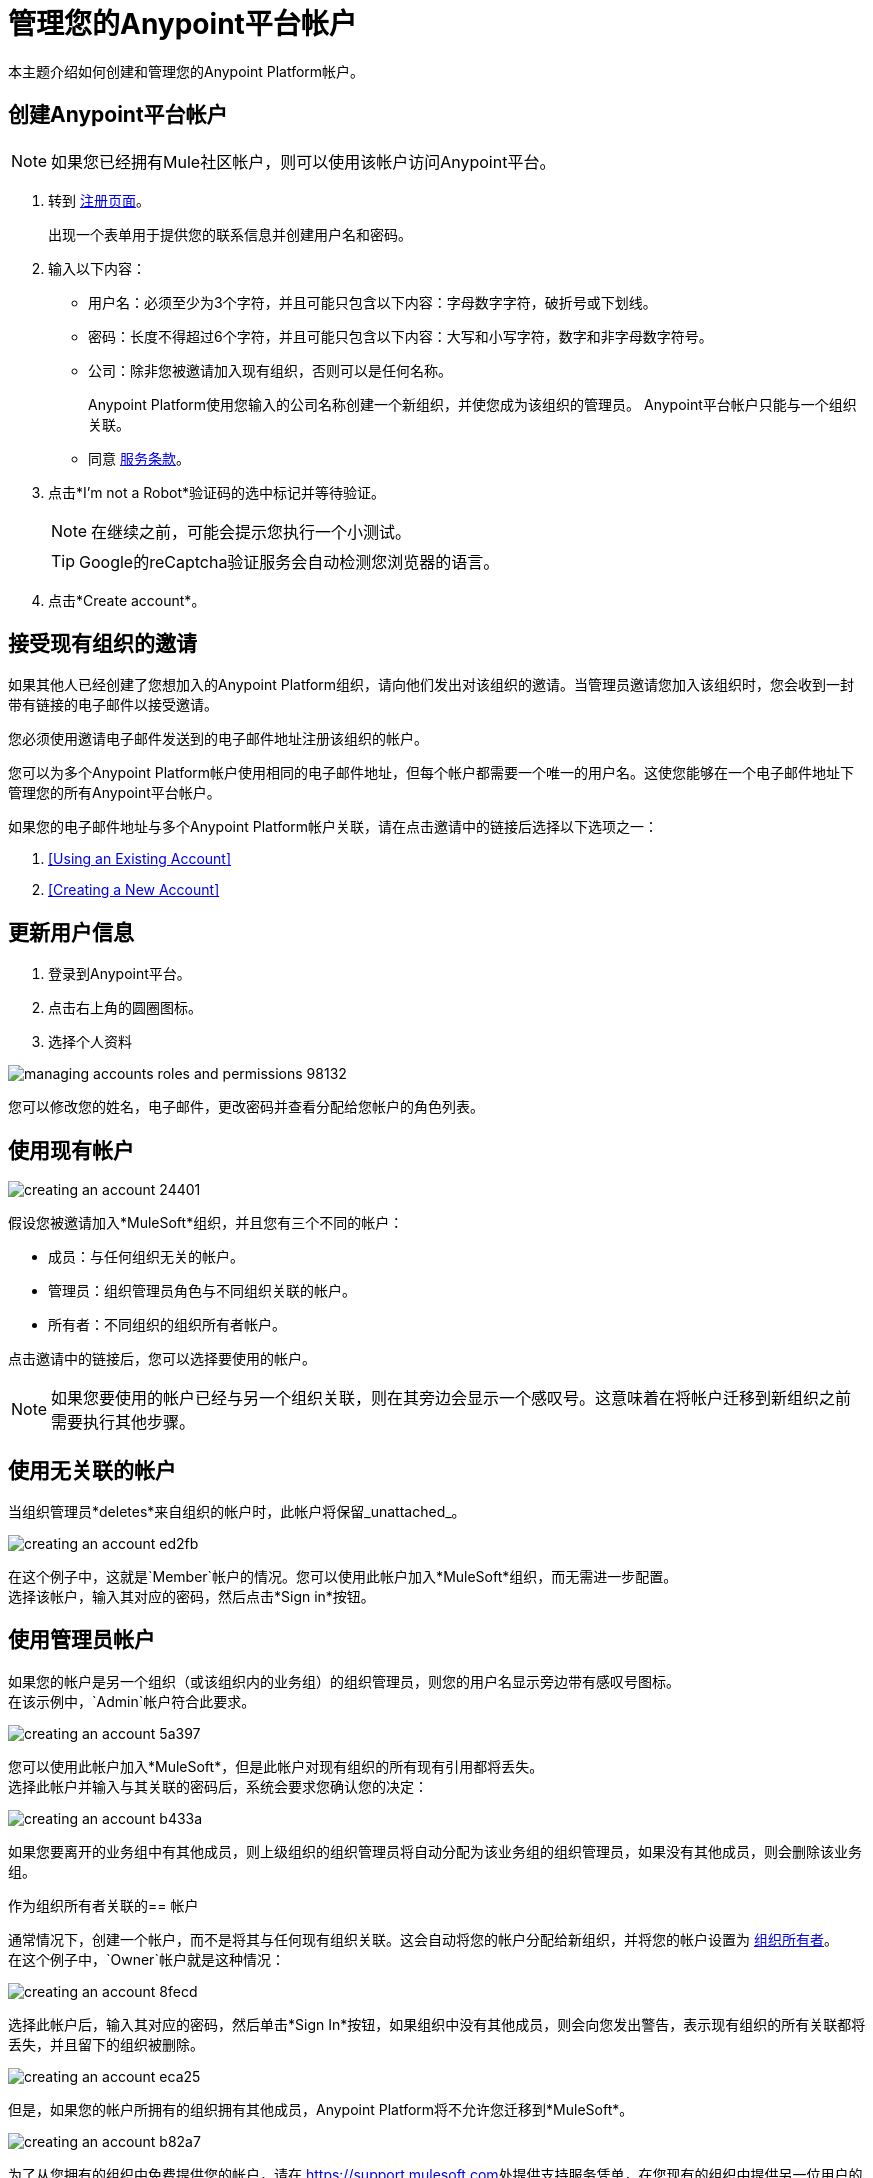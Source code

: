 = 管理您的Anypoint平台帐户
:keywords: anypoint platform, permissions, configuring, accounts

本主题介绍如何创建和管理您的Anypoint Platform帐户。

== 创建Anypoint平台帐户

[NOTE]
如果您已经拥有Mule社区帐户，则可以使用该帐户访问Anypoint平台。

. 转到 link:https://anypoint.mulesoft.com/#/signup[注册页面]。
+
出现一个表单用于提供您的联系信息并创建用户名和密码。
+
. 输入以下内容：
+
* 用户名：必须至少为3个字符，并且可能只包含以下内容：字母数字字符，破折号或下划线。
* 密码：长度不得超过6个字符，并且可能只包含以下内容：大写和小写字符，数字和非字母数字符号。
* 公司：除非您被邀请加入现有组织，否则可以是任何名称。
+
Anypoint Platform使用您输入的公司名称创建一个新组织，并使您成为该组织的管理员。 Anypoint平台帐户只能与一个组织关联。

* 同意 link:https://cloudhub.io/legal.html[服务条款]。
. 点击*I'm not a Robot*验证码的选中标记并等待验证。
+
[NOTE]
在继续之前，可能会提示您执行一个小测试。
+
[TIP]
--
Google的reCaptcha验证服务会自动检测您浏览器的语言。
--
+
. 点击*Create account*。

== 接受现有组织的邀请

如果其他人已经创建了您想加入的Anypoint Platform组织，请向他们发出对该组织的邀请。当管理员邀请您加入该组织时，您会收到一封带有链接的电子邮件以接受邀请。

您必须使用邀请电子邮件发送到的电子邮件地址注册该组织的帐户。

您可以为多个Anypoint Platform帐户使用相同的电子邮件地址，但每个帐户都需要一个唯一的用户名。这使您能够在一个电子邮件地址下管理您的所有Anypoint平台帐户。

如果您的电子邮件地址与多个Anypoint Platform帐户关联，请在点击邀请中的链接后选择以下选项之一：

.  <<Using an Existing Account>>
.  <<Creating a New Account>>

== 更新用户信息

. 登录到Anypoint平台。
. 点击右上角的圆圈图标。
. 选择个人资料

image::managing-accounts-roles-and-permissions-98132.png[]

您可以修改您的姓名，电子邮件，更改密码并查看分配给您帐户的角色列表。

== 使用现有帐户

image::creating-an-account-24401.png[]

假设您被邀请加入*MuleSoft*组织，并且您有三个不同的帐户：

* 成员：与任何组织无关的帐户。
* 管理员：组织管理员角色与不同组织关联的帐户。
* 所有者：不同组织的组织所有者帐户。

点击邀请中的链接后，您可以选择要使用的帐户。

[NOTE]
如果您要使用的帐户已经与另一个组织关联，则在其旁边会显示一个感叹号。这意味着在将帐户迁移到新组织之前需要执行其他步骤。

== 使用无关联的帐户

当组织管理员*deletes*来自组织的帐户时，此帐户将保留_unattached_。

image::creating-an-account-ed2fb.png[]

在这个例子中，这就是`Member`帐户的情况。您可以使用此帐户加入*MuleSoft*组织，而无需进一步配置。 +
选择该帐户，输入其对应的密码，然后点击*Sign in*按钮。

== 使用管理员帐户

如果您的帐户是另一个组织（或该组织内的业务组）的组织管理员，则您的用户名显示旁边带有感叹号图标。 +
在该示例中，`Admin`帐户符合此要求。

image::creating-an-account-5a397.png[]

您可以使用此帐户加入*MuleSoft*，但是此帐户对现有组织的所有现有引用都将丢失。 +
选择此帐户并输入与其关联的密码后，系统会要求您确认您的决定：

image::creating-an-account-b433a.png[]

如果您要离开的业务组中有其他成员，则上级组织的组织管理员将自动分配为该业务组的组织管理员，如果没有其他成员，则会删除该业务组。

作为组织所有者关联的== 帐户

通常情况下，创建一个帐户，而不是将其与任何现有组织关联。这会自动将您的帐户分配给新组织，并将您的帐户设置为 link:/access-management/roles#organization-owner[组织所有者]。 +
在这个例子中，`Owner`帐户就是这种情况：

image::creating-an-account-8fecd.png[]

选择此帐户后，输入其对应的密码，然后单击*Sign In*按钮，如果组织中没有其他成员，则会向您发出警告，表示现有组织的所有关联都将丢失，并且留下的组织被删除。 +

image::creating-an-account-eca25.png[]

但是，如果您的帐户所拥有的组织拥有其他成员，Anypoint Platform将不允许您迁移到*MuleSoft*。

image::creating-an-account-b82a7.png[]

为了从您拥有的组织中免费提供您的帐户，请在 link:https://support.mulesoft.com[https://support.mulesoft.com]处提供支持服务凭单，在您现有的组织中提供另一位用户的`userId`和`userName`以宣传给所有者， {3}}和`Organization Id`。 +
在支持确认迁移完成后，您可以使用此帐户加入MuleSoft。

[NOTE]
此方法对于免费和试用帐户无效。 +
如果您拥有其中一个帐户，并且想要将您的用户名迁移到新组织，那么您当前组织中的其他组织管理员需要将您的组织所有者帐户从组织中删除。


== 创建新帐户

要创建新帐户，请点击登录选项旁边的*Sign Up*按钮：

image::creating-an-account-5152d.png[]

显示注册窗口：

image::creating-an-account-936c0.png[]

. 输入您的姓名，因为您希望其他会员能够看到您。 +
.  _Email_字段中显示的电子邮件地址与您收到邀请时的电子邮件地址相同。请注意，您目前无法编辑它。创建新帐户后，您可以导航到您的个人资料并对其进行编辑。
. 设置电话号码。
. 平台建议使用自定义用户名，但您可以更改它。
. 为此帐户设置密码。


[NOTE]
您无法在现有组织内自行创建帐户。


== 重置您的密码

您可以使用登录页面上的 link:http://www.mulesoft.org/request-password[重设密码]链接重置密码。输入你的用户名。创建新密码的链接通过电子邮件发送给您。单击电子邮件中的重置密码链接，在表单中输入新密码，然后提交表单。

如果您不记得您的用户名，请在重置密码表单中输入您的电子邮件，并将包含与您的电子邮件关联的用户名的电子邮件发送给您。知道你的用户名，你可以重新设置密码，如前所述。

== 升级您的帐户

要将试用帐户升级到企业订阅，请发送邮件至：info@mulesoft.com [联系我们]获取Anypoint Platform企业许可证。 +
